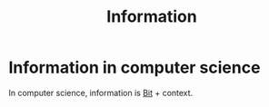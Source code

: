 :PROPERTIES:
:ID:       F40858A5-74C2-486F-B7A0-C8CD7FF84727
:END:
#+title: Information

* Information in computer science

In computer science, information is [[id:EA7B4637-F1E9-4C61-A20B-8CC30B6E30E1][Bit]] + context.

